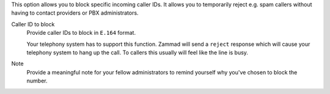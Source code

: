 This option allows you to block specific incoming caller IDs.
It allows you to temporarily reject e.g. spam callers without having to
contact providers or PBX administrators.

Caller ID to block
   Provide caller IDs to block in ``E.164`` format.

   Your telephony system has to support this function.
   Zammad will send a ``reject`` response which will cause your telephony
   system to hang up the call. To callers this usually will feel like the line
   is busy.

Note
   Provide a meaningful note for your fellow administrators to remind
   yourself why you've chosen to block the number.
